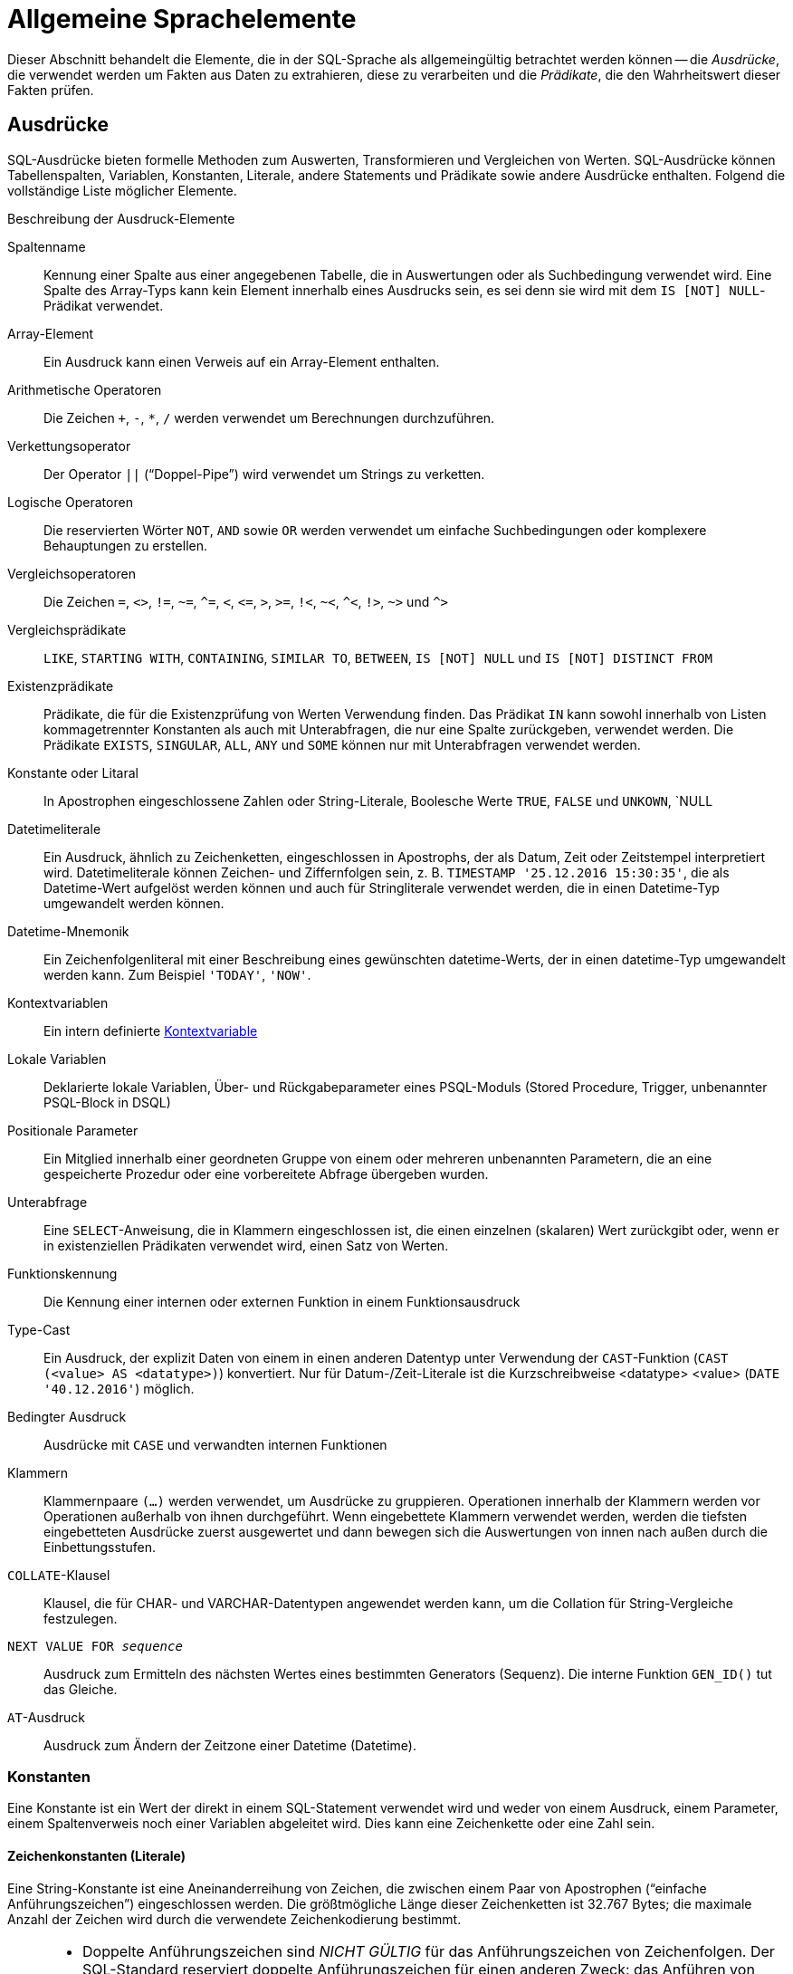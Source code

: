 [[fblangref40-commons-de]]
= Allgemeine Sprachelemente

Dieser Abschnitt behandelt die Elemente, die in der SQL-Sprache als allgemeingültig betrachtet werden können -- die _Ausdrücke_, die verwendet werden um Fakten aus Daten zu extrahieren, diese zu verarbeiten und die _Prädikate_, die den Wahrheitswert dieser Fakten prüfen.

[[fblangref40-commons-expressions-de]]
== Ausdrücke

SQL-Ausdrücke bieten formelle Methoden zum Auswerten, Transformieren und Vergleichen von Werten.
SQL-Ausdrücke können Tabellenspalten, Variablen, Konstanten, Literale, andere Statements und Prädikate sowie andere Ausdrücke enthalten.
Folgend die vollständige Liste möglicher Elemente.

[[fblangref40-dtyp-tbl-exprelements-de]]
.Beschreibung der Ausdruck-Elemente
Spaltenname::
Kennung einer Spalte aus einer angegebenen Tabelle, die in Auswertungen oder als Suchbedingung verwendet wird.
Eine Spalte des Array-Typs kann kein Element innerhalb eines Ausdrucks sein, es sei denn sie wird mit dem ``IS [NOT] NULL``-Prädikat verwendet.

Array-Element::
Ein Ausdruck kann einen Verweis auf ein Array-Element enthalten.

Arithmetische Operatoren::
Die Zeichen `+`, `-`, `*`, `/` werden verwendet um Berechnungen durchzuführen.

Verkettungsoperator::
Der Operator `||` ("`Doppel-Pipe`") wird verwendet um Strings zu verketten.

Logische Operatoren::
Die reservierten Wörter `NOT`, `AND` sowie `OR` werden verwendet um einfache Suchbedingungen oder komplexere Behauptungen zu erstellen.

Vergleichsoperatoren::
Die Zeichen `=`, `<>`, `!=`, `~=`, `^=`, `<`, `++<=++`, `>`, `>=`, `!<`, `~<`, `^<`, `!>`, `~>` und `^>`

Vergleichsprädikate::
`LIKE`, `STARTING WITH`, `CONTAINING`, `SIMILAR TO`, `BETWEEN`, `IS [NOT] NULL` und `IS [NOT] DISTINCT FROM`

Existenzprädikate::
Prädikate, die für die Existenzprüfung von Werten Verwendung finden.
Das Prädikat `IN` kann sowohl innerhalb von Listen kommagetrennter Konstanten als auch mit Unterabfragen, die nur eine Spalte zurückgeben, verwendet werden.
Die Prädikate `EXISTS`, `SINGULAR`, `ALL`, `ANY` und `SOME` können nur mit Unterabfragen verwendet werden.

Konstante oder Litaral::
In Apostrophen eingeschlossene Zahlen oder String-Literale, Boolesche Werte `TRUE`, `FALSE` und `UNKOWN`, `NULL

Datetimeliterale::
Ein Ausdruck, ähnlich zu Zeichenketten, eingeschlossen in Apostrophs, der als Datum, Zeit oder Zeitstempel interpretiert wird.
Datetimeliterale können Zeichen- und Ziffernfolgen sein, z. B. `TIMESTAMP '25.12.2016 15:30:35'`, die als Datetime-Wert aufgelöst werden können und auch für Stringliterale verwendet werden, die in einen Datetime-Typ umgewandelt werden können.

Datetime-Mnemonik::
Ein Zeichenfolgenliteral mit einer Beschreibung eines gewünschten datetime-Werts, der in einen datetime-Typ umgewandelt werden kann.
Zum Beispiel `'TODAY'`, `'NOW'`.

Kontextvariablen::
Ein intern definierte <<fblangref40-contextvars-de,Kontextvariable>>

Lokale Variablen::
Deklarierte lokale Variablen, Über- und Rückgabeparameter eines PSQL-Moduls (Stored Procedure, Trigger, unbenannter PSQL-Block in DSQL)

Positionale Parameter::
Ein Mitglied innerhalb einer geordneten Gruppe von einem oder mehreren unbenannten Parametern, die an eine gespeicherte Prozedur oder eine vorbereitete Abfrage übergeben wurden.

Unterabfrage::
Eine ``SELECT``-Anweisung, die in Klammern eingeschlossen ist, die einen einzelnen (skalaren) Wert zurückgibt oder, wenn er in existenziellen Prädikaten verwendet wird, einen Satz von Werten.

Funktionskennung::
Die Kennung einer internen oder externen Funktion in einem Funktionsausdruck

Type-Cast::
Ein Ausdruck, der explizit Daten von einem in einen anderen Datentyp unter Verwendung der ``CAST``-Funktion (`CAST (<value> AS <datatype>)`) konvertiert.
Nur für Datum-/Zeit-Literale ist die Kurzschreibweise <datatype> <value> (`DATE '40.12.2016'`) möglich.

Bedingter Ausdruck::
Ausdrücke mit `CASE` und verwandten internen Funktionen

Klammern::
Klammernpaare `(...)` werden verwendet, um Ausdrücke zu gruppieren.
Operationen innerhalb der Klammern werden vor Operationen außerhalb von ihnen durchgeführt.
Wenn eingebettete Klammern verwendet werden, werden die tiefsten eingebetteten Ausdrücke zuerst ausgewertet und dann bewegen sich die Auswertungen von innen nach außen durch die Einbettungsstufen.

`COLLATE`-Klausel::
Klausel, die für CHAR- und VARCHAR-Datentypen angewendet werden kann, um die Collation für String-Vergleiche festzulegen.

`NEXT VALUE FOR __sequence__`::
Ausdruck zum Ermitteln des nächsten Wertes eines bestimmten Generators (Sequenz).
Die interne Funktion `GEN_ID()` tut das Gleiche.

`AT`-Ausdruck::
Ausdruck zum Ändern der Zeitzone einer Datetime (Datetime).

[[fblangref40-commons-constants-de]]
=== Konstanten

Eine Konstante ist ein Wert der direkt in einem SQL-Statement verwendet wird und weder von einem Ausdruck, einem Parameter, einem Spaltenverweis noch einer Variablen abgeleitet wird.
Dies kann eine Zeichenkette oder eine Zahl sein.

[[fblangref40-commons-string-constant-de]]
==== Zeichenkonstanten (Literale)

Eine String-Konstante ist eine Aneinanderreihung von Zeichen, die zwischen einem Paar von Apostrophen ("`einfache Anführungszeichen`") eingeschlossen werden.
Die größtmögliche Länge dieser Zeichenketten ist 32.767 Bytes;
die maximale Anzahl der Zeichen wird durch die verwendete Zeichenkodierung bestimmt.

[NOTE]
====
* Doppelte Anführungszeichen sind _NICHT GÜLTIG_ für das Anführungszeichen von Zeichenfolgen.
Der SQL-Standard reserviert doppelte Anführungszeichen für einen anderen Zweck: das Anführen von Bezeichnern.
* Wenn ein literaler Apostroph innerhalb einer String-Konstante erforderlich ist, wird er "`escaped`", indem ihm ein anderer Apostroph vorangestellt wird.
Zum Beispiel `++'Mother O''Reilly's hausgemachter Hooch'++'.
Oder verwenden Sie das alternative Anführungszeichen: `++q'{Mother O'Reilly's home-made hooch}'++`
* Bei der Stringlänge ist Vorsicht geboten, wenn der Wert in eine `CHAR`- oder `VARCHAR`-Spalte geschrieben werden soll.
Die maximale Länge für ein `CHAR`- oder VARCHAR`-Literal beträgt 32.765 Byte.
====

Es wird angenommen, dass der Zeichensatz einer Zeichenkonstanten der gleiche ist wie der Zeichensatz seines Bestimmungsspeichers.

[[fblangref40-commons-hexstrings-de]]
===== Stringkonstanten in Hexadezimalnotation

Ab Firebird 2.5 können String-Literale in hexadezimaler Notation eingegeben werden, sogenannte "`binary strings`".
Jedes Paar von Hex-Ziffern definiert ein Byte in der Zeichenfolge.
Auf diese Weise eingegebene Zeichenfolgen haben standardmäßig den Typ `BINARY` (oder den Zeichensatz `OCTETS`), es sei denn, die <<fblangref40-commons-introducer-syntax-de,[term]_Introducer-Syntax_>> wird verwendet, um eine Zeichenkette als anderen Zeichensatz zu interpretieren.

.Syntax
[listing,subs=+quotes]
----
{x|X}'<hexstring>'

<hexstring> ::= _eine gerade Anzahl von <hexdigit>_
<hexdigit>  ::= _eines aus 0..9, A..F, a..f_
----

.Beispiele
[source]
----
select x'4E657276656E' from rdb$database
-- liefert 4E657276656E, ein 6-Byte 'Binärstring'

select _ascii x'4E657276656E' from rdb$database
-- liefert 'Nerven' (gleiche Zeichenfolge, jetzt als ASCII-Text interpretiert)

select _iso8859_1 x'53E46765' from rdb$database
-- liefert 'Säge' (4 Zeichen, 4 Bytes)

select _utf8 x'53C3A46765' from rdb$database
-- liefert 'Säge' (4 Zeichen, 5 Bytes)
----

.Hinweise
[NOTE]
====
Die Client-Schnittstelle legt fest, wie Binärzeichenfolgen dem Benutzer angezeigt werden.
Das __isql__-Werkzeug beispielsweise, nutzt großgeschriebene Buchstaben A-F, während FlameRobin Kleinschreibung verwendet.
Andere Client-Applikationen könnten andere Konventionen bevorzugen, zum Beispiel Leerzeichen zwischen den Bytepaaren: '4E 65 72 76 65 6E'.

Mit der hexadezimalen Notation kann jeder Bytewert (einschließlich 00) an beliebiger Stelle im String eingefügt werden.
Allerdings, wenn Sie diesen auf etwas anderes als OCTETS erzwingen wollen, liegt es in Ihrer Verantwortung, die Bytes in einer Sequenz  zu liefern, die für den Zielzeichensatz gültig ist.
====

[[fblangref40-commons-qstrings-de]]
===== Alternative String-Literale

Seit Firebird 3.0 ist es möglich, ein anderes Zeichen oder Zeichenpaar als das doppelte (escaped) Apostroph zu verwenden, um einen String in Anführungszeichen in einen anderen String einzubetten, ohne dass das Anführungszeichen maskiert werden muss.
Das Schlüsselwort `q` oder `Q` vor einem String in Anführungszeichen informiert den Parser darüber, dass bestimmte Links-Rechts-Paare oder Paare identischer Zeichen innerhalb des Strings die Begrenzer des eingebetteten String-Literals sind.

.Syntax
[listing]
----
<alternative string literal> ::=
    { q | Q } <quote> <start char> [<char> ...] <end char> <quote>
----

.Regeln
[NOTE]
====
Wenn `<start char>` ````(```', '```{```', '```[```' oder '```<```' ist, `< end char>` wird mit seinem jeweiligen "`partner`" gepaart, nämlich '```)```', '```}```', '```]```' und '` ``>```'.
In anderen Fällen ist `<end char>` dasselbe wie `<start char>`.

Innerhalb des Strings, d. h. `<char>`-Elemente, können einfache (nicht maskierte) Anführungszeichen verwendet werden.
Jedes Anführungszeichen ist Teil der Ergebniszeichenfolge.
====

.Beispiel
[source]
----
select q'{abc{def}ghi}' from rdb$database;        -- Ergebnis: abc{def}ghi
select q'!That's a string!' from rdb$database;    -- Ergebnis: That's a string
----

[[fblangref40-commons-introducer-syntax-de]]
===== Introducer-Syntax für String-Literale

Gegebenenfalls kann einem Zeichenfolgenliteral ein Zeichensatzname vorangestellt werden, dem ein Unterstrich "`++_++`" vorangestellt ist.
Dies ist als [term]_Introducer-Syntax_ bekannt.
Sein Zweck besteht darin, die Engine darüber zu informieren, wie die eingehende Zeichenfolge zu interpretieren und zu speichern ist.

Beispiel
[source]
----
INSERT INTO People
VALUES (_ISO8859_1 'Hans-Jörg Schäfer')
----

[[fblangref40-commons-number-constant-de]]
==== Zahlenkonstanten

Eine Zahlkonstante ist eine gültige Zahl in einer unterstützten Notation: 

* In SQL wird der Dezimalpunkt, für Zahlen in der Standard-Dezimal-Notation, immer durch das Punkt-Zeichen dargestellt.
Tausender werden nicht getrennt.
Einbeziehung von Komma, Leerzeichen usw. führt zu Fehlern.
* Exponentielle Notation wird unterstützt.
Zum Beispiel kann 0.0000234 auch als `2.34e-5` geschrieben werden.
* Hexadezimal-Notation wird von Firebird 2.5 und höheren Versionen unterstützt -- siehe unten.

Das Format des Literals bestimmt den Typ (`<d>` für eine Dezimalziffer, `<h>` für eine Hexadezimalziffer):

[cols="m,", frame="all", options="header", stripes="none"]
|===
| Format
| Typ

| <d>[<d> ...]
| `INTEGER`, `BIGINT`, `INT128` or `DECFLOAT(34)` (depends on if value fits in the type).
`DECFLOAT(34)` is used for values that do not fit in `INT128`.

| 0{x{vbar}X} <h><h>[<h><h> ...]
| `INTEGER` für 1-4 <h><h> Paare oder `BIGINT` für 5-8 Paare

| <d>[<d> ...] "." [<d> ...]
| `NUMERIC(18, __n__)`, `NUMERIC(38, __n__)` oder `DECFLOAT(34)` wobei _n_ von der Anzahl der Nachkommastellen und die Genauigkeit von der Gesamtanzahl der Stellen abhängt.

Aus Gründen der Abwärtskompatibilität werden einige Werte von 19 Stellen auf `NUMERIC(18,2)` abgebildet.
`DECFLOAT(34)` wird verwendet, wenn der unskalierte Wert nicht in `INT128` passt.

| <d>[<d> ...]["." [<d> ...]] E <d>[<d> ...]
| `DOUBLE PRECISION` oder `DECFLOAT(34)`, wobei `DECFLOAT` nur verwendet wird, wenn die Anzahl der Stellen 20 oder höher ist oder der absolute Exponent 309 oder höher ist.
|===

[[fblangref40-commons-hexnumbers-de]]
===== Hexadezimale Notation für Ziffern

Von Firebird 2.5 aufwärts können ganzzahlige Werte in hexadezimaler Notation eingegeben werden.
Zahlen mit 1-8 Hex-Ziffern werden als Typ `INTEGER` interpretiert;
Zahlen mit 9-16 Hex-Ziffern als Typ `BIGINT`.

.Syntax
[listing,subs=+quotes]
----
0{x|X}<hexdigits>

<hexdigits>  ::=  _1-16 of <hexdigit>_
<hexdigit>   ::=  _one of 0..9, A..F, a..f_
----

.Beispiele
[source]
----
select 0x6FAA0D3 from rdb$database          -- liefert 117088467
select 0x4F9 from rdb$database              -- liefert 1273
select 0x6E44F9A8 from rdb$database         -- liefert 1850014120
select 0x9E44F9A8 from rdb$database         -- liefert -1639646808 (an INTEGER)
select 0x09E44F9A8 from rdb$database        -- liefert 2655320488 (a BIGINT)
select 0x28ED678A4C987 from rdb$database    -- liefert 720001751632263
select 0xFFFFFFFFFFFFFFFF from rdb$database -- liefert -1
----

[[fblangref40-commons-hexranges-de]]
====== Hexadezimale Wertebereiche

* Hex-Nummern im Bereich 0 .. 7FFF FFFF sind positive `INTEGER` mit Dezimalwerten zwischen 0 .. 2147483647.
Um eine Zahl als `BIGINT` zu erzwingen, müssen Sie genügend Nullen voranstellen, um die Gesamtzahl der Hex-Ziffern auf neun oder mehr zu bringen.
Das ändert den Typ, aber nicht den Wert.
* Hex-Nummern zwischen 8000 0000 .. FFFF FFFF erfordern etwas Aufmerksamkeit: 
+
--
** Bei der Eingabe mit acht Hex-Ziffern, wie in 0x9E44F9A8, wird ein Wert als 32-Bit-``INTEGER`` interpretiert.
Da das erste Bit (Vorzeichenbit) gesetzt ist, wird es dem negativen Dezimalbereich -2147483648 .. -1 zugeordnet.
** Bei einer oder mehreren Nullen, die wie in 0x09E44F9A8 vorangestellt werden, wird ein Wert als 64-Bit-``BIGINT`` im Bereich  0000 0000 8000 0000 .. 0000 0000 FFFF FFFF interpretiert.
Das Zeichen-Bit ist jetzt nicht gesetzt, also wird der Dezimalwert dem positiven Bereich 2147483648 .. 4294967295 zugewiesen.
--
+
So ergibt sich in diesem Bereich -- und nur in diesem Bereich -- anhand einer mathematisch  unbedeutenden 0 ein gänzlich anderer Wert.
Dies ist zu beachten. 
* Hex-Zahlen zwischen 1 0000 0000 .. 7FFF FFFF FFFF FFFF sind alle positiv `BIGINT`.
* Hex-Zahlen zwischen 8000 0000 0000 0000 .. FFFF FFFF FFFF FFFF sind alle negativ `BIGINT`.
* Ein `SMALLINT` kann nicht in Hex geschrieben werden, streng genommen zumindest, da sogar 0x1 als `INTEGER` ausgewertet wird.
Wenn Sie jedoch eine positive Ganzzahl innerhalb des 16-Bit-Bereichs 0x0000 (Dezimal-Null) bis 0x7FFF (Dezimalzahl 32767) schreiben, wird sie transparent in `SMALLINT` umgewandelt.
+ 
Es ist möglich einen negativen `SMALLINT` in Hex zu schreiben, wobei eine 4-Byte-Hexadezimalzahl im Bereich 0xFFFF8000 (Dezimal -32768) bis 0xFFFFFFFF (Dezimal -1) verwendet wird.

[[fblangref40-commons-boolean-literal-de]]
==== Boolesche Literale

Ein boolesches Literal ist eines von `TRUE`, `FALSE` oder `UNKNOWN`.

[[fblangref40-commons-datetime-literal-de]]
==== Datetime-Literale

Formal definiert der SQL-Standard Datetime-Literale als Präfix `DATE`, `TIME` und `TIMESTAMP` gefolgt von einem String-Literal mit einem Datetime-Format.
Historisch gesehen hat die Firebird-Dokumentation diese Datetime-Literale als "Shorthand Casts" bezeichnet.

In Firebird 4.0 ist die Verwendung von <<fblangref40-dtyp-tbl-datetimemnemonics-de,Datum/Uhrzeit-Mnemonik>> in Datetime-Literalen (z.B. `DATE 'TODAY'`) nicht mehr erlaubt.

[CAUTION]
====
Das Format von Datetime-Literalen und -Strings in Firebird 4.0 ist im Vergleich zu früheren Firebird-Versionen strenger.
====


[[fblangref40-commons-datetime-literal-syntax-de]]
.Datetime-Literal-Syntax
[listing,subs="+quotes,attributes"]
----
<datetime_literal> ::=
    DATE '<date_format>'
  | TIME { '<time_format>' | '<time_tz_format>' }
  | TIMESTAMP { '<timestamp_format>' | '<timestamp_tz_format>' }
----

[[fblangref40-commons-datetime-format-syntax-de]]
.Datetime-Format-Syntax
[listing,subs="+quotes,attributes"]
----
<date_format> ::=
      [__YYYY__<p>{endsb}__MM__<p>__DD__
    | __MM__<p>__DD__[<p>{ __YYYY__ | __YY__ }]
    | __DD__<p>__MM__[<p>{ __YYYY__ | __YY__ }]

<time_format> ::= __HH__[:__mm__[:__SS__[<f>__NNNN__]]]

<timestamp_format> ::= <date_format> [<space> <time_format>]

<time_zone> ::=
    { + | - }__HH__:__MM__
  | __time zone name (e.g. Europe/Berlin)__

<time_tz_format> ::= <time_format> [<space>] <time_zone>

<timestamp_tz_format> ::= <timestamp_format> [<space>] <time_zone>

<p> ::= whitespace | . | - | /
<f> ::= : | .
----

[[fblangref40-commons-tbl-datetime-literal-de]]
.Datum- und Zeit-Literal-Formatargumente
[cols="<2,<3", options="header",stripes="none"]
|===
^| Argument
^| Beschreibung

|datetime_literal
|Datetime-Literal

|date_format
|Format des Datums

|time_format
|Format der Zeit

|timestamp_format
|Format des Zeitstempels

|time_zone
|Format der Zeitzone

|time_tz_format
|Format der Zeit mit Zeitzone

|timestamp_tz_format
|Format des Zeitstempels mit Zeitzone

|YYYY
|Vierstelliges Jahr

|YY
|Zweistelliges Jahr

|MM
|Monat
Es kann 1 oder 2 Ziffern enthalten (1-12 oder 01-12).
Sie können auch den aus drei Buchstaben bestehenden Kurznamen oder den vollständigen Namen eines Monats in Englisch angeben.
Groß-/Kleinschreibung nicht beachten

|DD
|Tag.
Dieser kann 1 oder 2 Ziffern enthalten (1-31 oder 01-31)

|HH
|Stunde.
Diese kann 1 oder 2 Ziffern enthalten (0-23 oder 00-23)

|mm
|Minuten.
Diese können 1 oder 2 Ziffern enthalten (0-59 oder 00-59)

|SS
|Sekunden.
Diese können 1 oder 2 Ziffern enthalten (0-59 oder 00-59)

|NNNN
|Zehntausendstelsekunden.
Diese können 1 bis 4 Ziffern (0-9999) enthalten.

|p
|Ein Datumstrennzeichen, eines der zulässigen Zeichen.
Führende und nachgestellte Leerzeichen werden ignoriert.
Die Wahl des Trennzeichens in einem Datum entscheidet, ob der Parser `__MM__<p>__DD__` oder `__DD__<p>__MM__` liest.

|f
|Sekundenbruchteil-Trennzeichen
|===

[IMPORTANT]
====
Die Verwendung der vollständigen Jahresangabe in vierstelliger Form -- `YYYY` -- wird dringend empfohlen, um Verwechslungen bei Datumsberechnungen und Aggregationen zu vermeiden.
====

.Beispiel
[source]
----
-- 1
  UPDATE PEOPLE
  SET AGECAT = 'SENIOR'
  WHERE BIRTHDATE < DATE '1-Jan-1943';
-- 2
  INSERT INTO APPOINTMENTS
  (EMPLOYEE_ID, CLIENT_ID, APP_DATE, APP_TIME)
  VALUES (973, 8804, DATE '1-Jan-2021' + 2, TIME '16:00');
-- 3
  NEW.LASTMOD = TIMESTAMP '1-Jan-2021 16:00';
----

[TIP]
====
Obwohl die Firebird-Datetime-Syntax sehr flexibel ist, empfehlen wir zur Vermeidung von Mehrdeutigkeiten die ISO-8601-Reihenfolge (Jahr-Monat-Tag), '```-```' als Datumstrennzeichen, 4 Stellen für Jahr, 2 Stellen für Monat, Tag, Minute und Sekunde und '```.```' als Trennzeichen für Sekundenbruchteile.
Dieses Format ist auch das einzige, das im SQL-Standard definiert ist.

Kurz gesagt, verwenden Sie `TIMESTAMP '2021-05-03 04:05:00.1 +02:00'`, nicht `TIMESTAMP '3.5.21 4:5:0:1 +2:0'`.
====

[[fblangref40-commons-sqloperators-de]]
=== SQL-Operatoren

SQL-Operatoren umfassen Operatoren zum Vergleichen, Berechnen, Auswerten und Verketten von Werten.

[[fblangref40-commons-operpreced-de]]
==== Vorrang der Operatoren

SQL Operatoren sind in vier Typen unterteilt.
Jeder Operator-Typ hat eine _Priorität_, eine Rangfolge, die die Reihenfolge bestimmt, in der die Operatoren und die mit ihrer Hilfe erhaltenen Werte in einem Ausdruck ausgewertet werden.
Je höher der Vorrang des Operator-Typs ist, desto früher wird er ausgewertet.
Jeder Operator hat seine eigene Priorität innerhalb seines Typs, der die Reihenfolge bestimmt, in der sie in einem Ausdruck ausgewertet werden.

Operatoren der gleichen Rangfolge werden von links nach rechts ausgewertet.
Um dieses Verhalten zu beeinflussen, können Gruppen mittels Klammern erstellt werden.

[[fblangref40-dtyp-tbl-operpreced-de]]
.Vorrang der Operatortypen
[cols="<1,<1,<3", options="header",stripes="none"]
|===
^| Operatortyp
^| Vorrang
^| Erläuterung

|Verkettung
|1
|Strings werden verkettet, bevor andere Operationen stattfinden

|Arithmetik
|2
|Arithmetische Operationen werden durchgeführt, nachdem Strings verkettet sind, aber vor Vergleichs- und logischen Operationen

|Vergleiche
|3
|Vergleichsoperationen erfolgen nach String-Verkettung und arithmetischen Operationen, aber vor logischen Operationen

|Logical
|4
|Logische Operatoren werden nach allen anderen Operatortypen ausgeführt
|===

[[fblangref40-commons-concat-de]]
===== Verkettungsoperator

Der Verkettungsoperator, zwei Pipe-Zeichen, auch "`Doppel-Pipe`" -- '```||```' -- verkettet (verbindet) zwei Zeichenketten zu einer einzigen Zeichenkette.
Zeichenketten können dabei Konstante Werte oder abgeleitet von einer Spalte oder einem Ausdruck sein.

.Beispiel
[source]
----
SELECT LAST_NAME || ', ' || FIRST_NAME AS FULL_NAME
FROM EMPLOYEE
----

[[fblangref40-commons-arith-de]]
===== Arithmetische Operatoren

[[fblangref40-dtyp-tbl-arithpreced-de]]
.Vorrang arithmetischer Operatoren
[cols="<1,<2,<1", options="header",stripes="none"]
|===
^| Operator
^| Zweck
^| Vorrang

|`{plus}Zahl mit Vorzeichen`
|unäres Plus
|1

|`-Zahl mit Vorzeichen`
|unäres Minus
|1

|`{asterisk}`
|Multiplikation
|2

|`/`
|Division
|2

|`{plus}`
|Addition
|3

|`-`
|Subtraktion
|3
|===

.Beispiel
[source]
----
UPDATE T
    SET A = 4 + 1/(B-C)*D
----

[NOTE]
====
Wenn Operatoren den gleichen Vorrang besitzen, werden diese von links nach rechts ausgewertet.
====

[[fblangref40-commons-compar-de]]
===== Vergleichsoperatoren

[[fblangref40-dtyp-tbl-comparpreced-de]]
.Prioritäten der Vergleichsoperatoren
[cols="<1,<2,<1", options="header",stripes="none"]
|===
^| Operator
^| Zweck
^| Priorität

|`IS`
|Überprüft, ob der Ausdruck auf der linken Seite (nicht) `NULL` oder der boolesche Wert auf der rechten Seite ist
|1

|`=`
|Ist gleich, ist identisch mit
|2

|`<>`, `!=`, `~=`, `^=`
|Ist ungleich zu
|2

|`>`
|Ist größer als
|2

|`<`
|Ist kleiner als
|2

|`>=`
|Ist größer gleich als
|2

|`++<=++`
|Ist kleiner gleich als
|2

|`!>`, `~>`, `^>`
|Ist nicht größer als
|2

|`!<`, `~<`, `^<`
|Ist nicht kleiner als
|2
|===

Diese Gruppe umfasst auch Vergleichsprädikate `BETWEEN`, `LIKE`, `CONTAINING`, `SIMILAR TO` und andere.

.Beispiel
[source]
----
IF (SALARY > 1400) THEN
…
----

.Siehe auch
<<fblangref40-commons-othercomppreds-de,Andere Vergleichsprädikate>>.

[[fblangref40-commons-logical-de]]
===== Logische Operatoren

[[fblangref40-dtyp-tbl-logical-de]]
.Prioritäten logischer Operatoren
[cols="<1,<2,<1", options="header",stripes="none"]
|===
^| Operator
^| Zweck
^| Priorität

|`NOT`
|Negierung eines Suchkriteriums
|1

|`AND`
|Kombiniert zwei oder mehr Prädikate, wobei jedes als wahr angesehen werden muss, damit der Gesamtausdruck ebenfalls als wahr aufgelöst wird
|2

|`OR`
|Kombiniert zwei oder mehr Prädikate, wobei mindestens eines als wahr angesehen werden muss, damit der Gesamtausdruck ebenfalls als wahr aufgelöst wird
|3
|===

.Beispiel
[source]
----
IF (A < B OR (A > C AND A > D) AND NOT (C = D)) THEN …
----

[[fblangref40-commons-nxtvlufor-de]]
==== `NEXT VALUE FOR`

.Verfügbar in
DSQL, PSQL

.Syntax
[listing,subs=+quotes]
----
NEXT VALUE FOR _Sequenzname_
----

`NEXT VALUE FOR` gibt den nächsten Wert einer Sequenz zurück.
`SEQUENCE` ist ein SQL-konformer Begriff für Generatoren in Firebird und dessen Vorgänger, InterBase.
Der Operator `NEXT VALUE FOR` entspricht der Legacy-Funktion `GEN_ID (..., _increment_)` mit _increment_ dem in den Metadaten der Sequenz gespeicherten Inkrement.
Dies ist die empfohlene Syntax zum Abrufen des nächsten Sequenzwerts.

[NOTE]
====
Im Gegensatz zur `GEN_ID`-Funktion nimmt der `NEXT VALUE FOR`-Ausdruck keine Parameter an und bietet daher keine Möglichkeit, den _aktuellen Wert_ einer Sequenz abzurufen oder den nächsten Wert um einen anderen Wert als den für das konfigurierte _Inkrement_ zu setzen.
Für diese Aufgaben wird weiterhin `GEN_ID (..., <Schrittwert>)` benötigt.
Ein _Schrittwert_ von 0 gibt den aktuellen Sequenzwert zurück.

Das _Inkrement_ einer Sequenz kann mit der `INCREMENT`-Klausel von <<fblangref40-ddl-sequence-create-de,`CREATE SEQUENCE`>> oder <<fblangref40-ddl-sequence-alter-de,`ALTER SEQUENCE`>> konfiguriert werden.
====

.Beispiel
[source]
----
NEW.CUST_ID = NEXT VALUE FOR CUSTSEQ;
----

.Siehe auch
<<fblangref40-ddl-sequence-de,SEQUENCE (GENERATOR)>>, <<fblangref40-scalarfuncs-gen-id-de,`GEN_ID()`>>

[[fblangref40-commons-at]]
==== `AT`-Zeitzonenausdruck

.Verfügbar in
DSQL, PSQL

.Syntax
[listing]
----
<at expr> ::= <expr> AT { TIME ZONE <Zeitzonen-String> | LOCAL }
----

Der `AT`-Ausdruck drückt einen Datum/Uhrzeit-Wert in einer anderen Zeitzone aus, während der gleiche UTC-Zeitpunkt beibehalten wird.

"AT" übersetzt einen Zeit-/Zeitstempelwert in seinen entsprechenden Wert in einer anderen Zeitzone.
Wenn `LOCAL` verwendet wird, wird der Wert in die Sitzungszeitzone konvertiert.

Wenn _expr_ vom Typ `WITHOUT TIME ZONE` ist, wird _expr_ zuerst in `WITH TIME ZONE` in der Sitzungszeitzone konvertiert und dann in die angegebene Zeitzone umgewandelt.

.Beispiele
[source]
----
select time '12:00 GMT' at time zone '-03:00' from rdb$database;
select current_timestamp at time zone 'America/Sao_Paulo' from rdb$database;
select timestamp '2018-01-01 12:00 GMT' at local from rdb$database;
----

[[fblangref40-commons-conditional-de]]
=== Bedingte Ausdrücke

Ein bedingter Ausdruck ist einer der verschiedene Werte zurückgibt, je nach verwendeter Bedingung.
Es besteht aus einem bedingten Funktionskonstrukt, wovon Firebird mehrere unterstützt.
Dieser Abschnitt beschreibt nur ein bedingtes Ausdruckskonstrukt: `CASE`.
Alle anderen bedingten Ausdrücke sind interne Funktionen und leiten sich von `CASE` ab und werden in  <<fblangref40-functions-conditional-de,Bedingte Funktionen>> beschrieben.

[[fblangref40-commons-conditional-case-de]]
==== `CASE`

.Verfügbar in
DSQL, PSQL

Das ``CASE``-Konstrukt gibt einen einzigen Wert aus einer Reihe von Werten zurück.
Zwei syntaktische Varianten werden unterstützt: 

* Das _einfache_{nbsp}``CASE``, vergleichbar zu einem [term]_CASE-Konstrukt_ in Pascal oder einem [term]_Switch_ in C
* Das _gesuchte_{nbsp}``CASE``, welches wie eine Reihe aus "```if ... else if ... else if```"-Klauseln funktioniert.

[[fblangref40-commons-conditional-case-simple-de]]
===== Einfaches `CASE`

.Syntax
[listing]
----
…
CASE <test-expr>
  WHEN <expr> THEN <result>
  [WHEN <expr> THEN <result> ...]
  [ELSE <defaultresult>]
END
…
----

Bei dieser Variante wird _test-expr_ mit dem ersten _expr_, dem zweiten _expr_ usw. verglichen, bis eine Übereinstimmung gefunden wird und das entsprechende Ergebnis zurückgegeben wird.
Wenn keine Übereinstimmung gefunden wird, wird _defaultresult_ aus der optionalen `ELSE`-Klausel zurückgegeben.
Wenn es keine Übereinstimmungen und keine `ELSE`-Klausel gibt, wird `NULL` zurückgegeben.

Das Matching funktioniert genauso wie der Operator "```=```".
Das heißt, wenn _test-expr_ `NULL` ist, stimmt es mit keinem _expr_ überein, nicht einmal mit einem Ausdruck, der in `NULL` aufgelöst wird.

Das zurückgegebene Ergebnis muss kein Literalwert sein: Es kann ein Feld- oder Variablenname, ein zusammengesetzter Ausdruck oder ein `NULL`-Literal sein.

.Beispiel
[source]
----
SELECT
  NAME,
  AGE,
  CASE UPPER(SEX)
    WHEN 'M' THEN 'Male'
    WHEN 'F' THEN 'Female'
    ELSE 'Unknown'
  END GENDER,
RELIGION
    FROM PEOPLE
----

Eine Kurzform des einfachen ``CASE``-Konstrukts wird auch in der <<fblangref40-scalarfuncs-decode-de,`DECODE`>>  -Funktion verwendet.

[[fblangref40-commons-conditional-case-srched-de]]
===== Gesuchtes `CASE`

.Syntax
[listing]
----
CASE
  WHEN <bool_expr> THEN <result>
  [WHEN <bool_expr> THEN <result> …]
  [ELSE <defaultresult>]
END
----

Der __bool_expr__-Ausdruck gibt ein ternäres logisches Ergebnis zurück: `TRUE`, `FALSE` oder `NULL`.
Der erste Ausdruck, der `TRUE` ermittelt, wird als Ergebnis verwendet.
Gibt kein Ausdruck `TRUE` zurück, kommt _defaultresult_ aus der optionalen `ELSE`-Klausel zum Einsatz.
Gibt kein Ausdruck `TRUE` zurück und gibt es keine `ELSE`-Klausel, ist der Rückgabewert `NULL`.

So wie im einfachen `CASE`-Konstrukt, muss das Ergebnis nicht zwangsläufig ein Literal sein: es kann ein Feld- oder Variablenname, ein zusammengesetzter Ausdruck oder `NULL` sein.

.Beispiel
[source]
----
CANVOTE = CASE
  WHEN AGE >= 18 THEN 'Yes'
  WHEN AGE < 18 THEN 'No'
  ELSE 'Unsure'
END
----

[[fblangref40-commons-null-in-expr-de]]
=== `NULL` in Ausdrücken

`NULL` ist in SQL kein Wert, sondern ein _state_, der anzeigt, dass der Wert des Elements entweder _unbekannt_ ist oder nicht existiert.
Es ist weder eine Null, noch ein Leerzeichen, noch ein "`leerer String`", und es verhält sich nicht wie ein Wert.

Wenn Sie `NULL` in numerischen, String- oder Datums-/Uhrzeit-Ausdrücken verwenden, ist das Ergebnis immer `NULL`.
Wenn Sie `NULL` in logischen (booleschen) Ausdrücken verwenden, hängt das Ergebnis vom Typ der Operation und von anderen beteiligten Werten ab.
Wenn Sie einen Wert mit `NULL` vergleichen, ist das Ergebnis _unbekannt_.

[IMPORTANT]
====
`NULL` heißt `NULL`, jedoch gilt in Firebird, dass das logische Ergebnis _unknown_ ebenfalls durch `NULL` __repräsentiert__ wird.
====

[[fblangref40-commons-returningnull-de]]
==== Ausdrücke die `NULL` zurückgeben

Ausdrücke in dieser Liste werden immer `NULL` zurückgeben:

[source]
----
1 + 2 + 3 + NULL
'Home ' || 'sweet ' || NULL
MyField = NULL
MyField <> NULL
NULL = NULL
not (NULL)
----

Wenn es Ihnen schwerfällt dies zu verstehen, beachten Sie, dass `NULL` ein Status ist, der für "`unknown`" (unbekannt) steht.

[[fblangref40-commons-nullinlogical-de]]
==== `NULL` in logischen Ausdrücken

Es wurde bereits gezeigt, dass `not (NULL)` in `NULL` aufgeht.
Dieser Effekt ist etwas komplizierter für logische ``AND``- sowie logische ``OR``-Operatoren:

[listing,subs=+replacements]
----
NULL or false  -> NULL
NULL or true   -> true
NULL or NULL   -> NULL
NULL and false -> false
NULL and true  -> NULL
NULL and NULL  -> NULL
----

[TIP]
====
Als grundlegende Faustregel gilt: Wenn die Anwendung von `TRUE` anstelle von `NULL` zu einem anderen Ergebnis führt als die Anwendung von `FALSE`, dann ist das Ergebnis des ursprünglichen Ausdrucks _unknown_ oder `NULL`.
====

.Beispiele
[source]
----
(1 = NULL) or (1 <> 1)    -- Ergebnis NULL
(1 = NULL) or FALSE       -- Ergebnis NULL
(1 = NULL) or (1 = 1)     -- Ergebnis TRUE
(1 = NULL) or TRUE        -- Ergebnis TRUE
(1 = NULL) or (1 = NULL)  -- Ergebnis NULL
(1 = NULL) or UNKNOWN     -- Ergebnis NULL
(1 = NULL) and (1 <> 1)   -- Ergebnis FALSE
(1 = NULL) and FALSE      -- Ergebnis FALSE
(1 = NULL) and (1 = 1)    -- Ergebnis NULL
(1 = NULL) and TRUE       -- Ergebnis NULL
(1 = NULL) and (1 = NULL) -- Ergebnis NULL
(1 = NULL) and UNKNOWN    -- Ergebnis NULL
----

[[fblangref40-commons-subqueries-de]]
=== Unterabfragen

Eine Unterabfrage ist eine spezielle Form eines Ausdrucks, die innerhalb einer anderen Abfrage eingebettet wird.
Unterabfragen werden in der gleichen Weise geschrieben wie reguläre `SELECT`-Abfragen, werden jedoch von Klammern umschlossen.
Unterabfrage-Ausdrücke können in folgender Art und Weise verwendet werden: 

* Um eine Ausgabespalte in der SELECT-Liste anzugeben
* Um Werte zu holen oder als Kriterium für Suchprädikate (die `WHERE`- und `HAVING`-Klauseln)
* Um ein Set zu erstellen, das die Eltern-Abfrage verwenden kann, so als wäre dies eine reguläre Tabelle oder View.
Unterabfragen wie diese erscheinen in der FROM-Klausel (Derived Tables) oder in einer  Common Table Expression (CTE)

[[fblangref40-commons-correlatedsq-de]]
==== Korrelierte Unterabfragen

Eine Unterabfrage kann _korreliert_ sein.
Eine Abfrage ist korreliert, wenn die Unterabfrage und die Hauptabfrage voneinander abhängig sind.
Um jeden Datensatz in der Unterabfrage zu verarbeiten, muss ein Datensatz in der Hauptabfrage abgerufen werden;
d.h. die Unterabfrage hängt vollständig von der Hauptabfrage ab.

.Beispiel einer korrelierten Unterabfrage
[source]
----
SELECT *
FROM Customers C
WHERE EXISTS
  (SELECT *
   FROM Orders O
   WHERE C.cnum = O.cnum
     AND O.adate = DATE '10.03.1990');
----

Werden Unterabfragen verwendet um Werte einer Ausgabespalte aus einer SELECT-Liste zu holen, muss die Unterabfrage ein _skalares_ Ergebnis zurückliefern.

[[fblangref40-commons-scalarsq-de]]
==== Skalare Ergebnisse

Unterabfragen, die in Suchprädikaten verwendet werden, mit Ausnahme von existenziellen und quantifizierten Prädikaten,  müssen ein _skalares_ Ergebnis zurückgeben;
Das heißt, nicht mehr als eine Spalte von nicht mehr als einer passenden Zeile oder Aggregation.
Sollte mehr zurückgegeben werden, wird es zu einem Laufzeitfehler kommen ("`Multiple rows in a singleton select...`").

[NOTE]
====
Obwohl es einen echten Fehler berichtet, kann die Nachricht etwas irreführend sein.
Ein "`singleton SELECT`" ist eine Abfrage, die nicht mehr als eine Zeile zurückgeben kann.
Jedoch sind "`singleton`" und "`skalar`" nicht gleichzusetzen: nicht alle singleton SELECTs müssen zwangsläufig skalar sein;
und Einspalten-SELECTs können mehrere Zeilen für existenzielle und quantifizierte Prädikate zurückgeben.
====

.Unterabfrage-Beispiele
. Eine Unterabfrage als Ausgabespalte in einer ``SELECT``-Liste:
+
[source]
----
SELECT
  e.first_name,
  e.last_name,
  (SELECT
       sh.new_salary
   FROM
       salary_history sh
   WHERE
       sh.emp_no = e.emp_no
   ORDER BY sh.change_date DESC ROWS 1) AS last_salary
FROM
  employee e
----
. Eine Unterabfrage in der ``WHERE``-Klausel, um das höchste Gehalt eines Mitarbeiters zu ermitteln und hierauf zu filtern:
+
[source]
----
SELECT
  e.first_name,
  e.last_name,
  e.salary
FROM employee e
WHERE
  e.salary = (
    SELECT MAX(ie.salary)
    FROM employee ie
  )
----

[[fblangref40-commons-predicates-de]]
== Prädikate

Ein Prädikat ist ein einfacher Ausdruck, der eine Behauptung aufstellt, wir nennen sie `P`.
Wenn `P` zu TRUE (wahr) aufgelöst wird, ist die Behauptung erfolgreich.
Wird sie zu FALSE (unwahr, falsch) oder NULL (UNKNOWN) aufgelöst, ist die Behauptung falsch.
Hier gibt es einen Fallstrick: Nehmen wir an, das Prädikat `P` gibt FALSE zurück.
In diesem Falle gilt, dass `NOT(P)` TRUE zurückgeben wird.
Andererseits gilt, falls `P` NULL (unknown) zurückgibt, dann gibt `NOT(P)` ebenfalls NULL zurück.

In SQL können Prädikate in `CHECK`-Einschränkungen, `WHERE`- und `HAVING`-Klauseln, `CASE`-Ausdrücken, der `IIF()`-Funktion und in der `ON`-Bedingung von `JOIN`-Klauseln und überall in einer normalen vorkommen Ausdruck auftreten kann.

[[fblangref40-commons-condition-de]]
=== Bedingungen

Eine Behauptung ist ein Statement über Daten, die, wie ein Prädikat, zu TRUE, FALSE oder NULL aufgelöst werden können.
Behauptungen bestehen aus einem oder mehr Prädikaten, möglicherweise mittels `NOT` negiert und verbunden durch `AND`- sowie `OR`-Operatoren.
Klammern können verwendet werden um Prädikate zu gruppieren und die Ausführungsreihenfolge festzulegen.

Ein Prädikat kann andere Prädikate einbetten.
Die Ausführung ist nach außen gerichtet, das heißt, das innenliegendste Prädikat wird zuerst ausgeführt.
Jede "`Ebene`" wird in ihrer Rangfolge ausgewertet bis der Wahrheitsgehalt der endgültigen Behauptung aufgelöst wird.

[[fblangref40-commons-comppreds-de]]
=== Vergleichs-Prädikate

Ein Vergleichsprädikat besteht aus zwei Ausdrücken, die mit einem Vergelichsoperator verbunden sind.
Es existieren traditionel sechs Vergleichsoperatoren:

[listing]
----
=, >, <, >=, <=, <>
----

Für die vollständige Liste der Vergleichsoperatoren mit ihren Variantenformen siehe <<fblangref40-commons-compar-de,Vergleichsoperatoren>>.

Wenn eine der Seiten (links oder rechts) eines Vergleichsprädikats `NULL` darin hat, wird der Wert des Prädikats UNKNOWN.

.Beispiele
. Abrufen von Informationen über Computer mit der CPU-Frequenz nicht weniger als 500 MHz und der Preis niedriger als $800:
+
[source]
----
SELECT *
FROM Pc
WHERE speed >= 500 AND price < 800;
----
. Abrufen von Informationen über alle Punktmatrixdrucker, die weniger als $300 kosten:
+
[source]
----
SELECT *
FROM Printer
WHERE ptrtype = 'matrix' AND price < 300;
----
. Die folgende Abfrage gibt keine Daten zurück, auch nicht wenn es Drucker ohne zugewiesenen Typ gibt, da ein Prädikat, das `NULL` mit `NULL` vergleicht, `NULL` zurückgibt:
+
[source]
----
SELECT *
FROM Printer
WHERE ptrtype = NULL AND price < 300;
----
+
Andererseits kann [replaceable]`ptrtype` auf `NULL` getestet werden und ein Ergebnis zurückgeben: es ist nur kein _Vergleichstest:
+
[source]
----
SELECT *
FROM Printer
WHERE ptrtype IS NULL AND price < 300;
----
+
-- Siehe auch <<fblangref40-commons-isnotnull-de>>.

.Hinweis zu String-Vergleichen
[NOTE]
====
Wenn die Felder `CHAR` und `VARCHAR` auf Gleichheit verglichen werden, werden abschließende Leerzeichen in allen Fällen ignoriert.
====

[[fblangref40-commons-othercomppreds-de]]
==== Andere Vergleichsprädikate

Andere Vergleichsprädikate werden durch Schlüsselwörter gekennzeichnet.

[[fblangref40-commons-predbetween]]
===== `BETWEEN`

.Verfügbar in
DSQL, PSQL, ESQL

.Syntax
[listing]
----
<value> [NOT] BETWEEN <value_1> AND <value_2>
----

Das Prädikat `BETWEEN` testet, ob ein Wert in einen angegebenen Bereich von zwei Werten fällt.
(`NOT BETWEEN` testet, ob der Wert nicht in diesen Bereich fällt.)

Die Operanden für das Prädikat `BETWEEN` sind zwei Argumente kompatibler Datentypen.
Im Gegensatz zu einigen anderen DBMS ist das Prädikat `BETWEEN` in Firebird nicht symmetrisch -- wenn der niedrigere Wert nicht das erste Argument ist, gibt das Prädikat `BETWEEN` immer FALSE zurück.
Die Suche ist inklusiv (die von beiden Argumenten repräsentierten Werte werden in die Suche eingeschlossen).
Mit anderen Worten, das Prädikat `BETWEEN` könnte umgeschrieben werden:

[listing]
----
<value> >= <value_1> AND <value> <= <value_2>
----

Wenn `BETWEEN` in den Suchbedingungen von DML-Abfragen verwendet wird, kann der Firebird-Optimierer einen Index für die durchsuchte Spalte verwenden, falls dieser verfügbar ist.

.Beispiel
[source]
----
SELECT *
FROM EMPLOYEE
WHERE HIRE_DATE BETWEEN date '1992-01-01' AND CURRENT_DATE
----

[[fblangref40-commons-predlike-de]]
===== `LIKE`

.Verfügbar in
DSQL, PSQL, ESQL

.Syntax
[listing,subs=+quotes]
----
<match_value> [NOT] LIKE <pattern>
   [ESCAPE <escape character>]

<match_value>      ::= _character-type expression_
<pattern>          ::= _search pattern_
<escape character> ::= _escape character_
----

Das Prädikat `LIKE` vergleicht den zeichenartigen Ausdruck mit dem im zweiten Ausdruck definierten Muster.
Die Groß-/Kleinschreibung oder Akzent-Sensitivität für den Vergleich wird durch die verwendete Kollatierung bestimmt.
Bei Bedarf kann für jeden Operanden eine Kollatierung angegeben werden.

[[fblangref40-commons-wildcards-de]]
====== Wildcards

Zwei Wildcard-Zeichen sind für die Suche verfügbar: 

* Das Prozentzeichen (`%`) berücksichtigt alle Sequenzen von null oder mehr Zeichen im getesteten Wert
* Das Unterstrichzeichen (`++_++`) berücksichtigt jedes beliebige Einzelzeichen im getesteten Wert

Wenn der getestete Wert dem Muster entspricht, unter Berücksichtigung von Wildcard-Zeichen ist das Prädikat TRUE.

[[fblangref40-commons-escapechar-de]]
====== Verwendung der ``ESCAPE``-Zeichen-Option

Wenn der Such-String eines der Wildcard-Zeichen beinhaltet, kann die ``ESCAPE``-Klausel verwendet werden, um ein Escape-Zeichen zu definieren.
Das Escape-Zeichen muss im Suchstring vor dem Symbol '```%```' oder '```++_++```' stehen, um anzuzeigen, dass das Symbol als Literalzeichen interpretiert werden soll.

====== Beispiele für `LIKE`

. Finde die Nummern der Abteilung, deren Namen mit dem Wort "`Software`" starten:
+
[source]
----
SELECT DEPT_NO
FROM DEPT
WHERE DEPT_NAME LIKE 'Software%';
----
+
Es ist möglich einen Index für das Feld DEPT_NAME zu verwenden, sofern dieser existiert.
+
.Über `LIKE` und den Optimizer
[NOTE]
====
Eigentlich verwendet das ``LIKE``-Prädikat keinen Index.
Wird das Prädikat jedoch in Form von `LIKE 'string%'` verwendet, wird dieses zum Prädikat `STARTING WITH` konvertiert, welches einen Index verwendet.

Somit gilt -- wenn Sie nach einem Wortanfang suchen, sollten Sie das Prädikat `STARTING WITH` anstelle von `LIKE` verwenden.
====
. Suchen Sie nach Mitarbeitern, deren Namen aus 5 Buchstaben bestehen, mit den Buchstaben "`Sm`" beginnen und mit "`th`" enden. Das Prädikat gilt für Namen wie "`Smith`" und "`Smyth`".
+
[source]
----
SELECT
  first_name
FROM
  employee
WHERE first_name LIKE 'Sm_th'
----
. Suche nach allen Mandanten, deren Adresse den String "`Rostov`" enthält:
+
[source]
----
SELECT *
FROM CUSTOMER
WHERE ADDRESS LIKE '%Rostov%'
----
+
[NOTE]
====
Benötigen Sie eine Suche, die Groß- und Kleinschreibung _innerhalb_ einer Zeichenkette ignoriert (`LIKE '%Abc%'`), sollten Sie das ``CONTAINING``-Prädikat, anstelle des ``LIKE``-Prädikates, verwenden.
====
. Suchen Sie nach Tabellen, die den Unterstrich im Namen enthalten.
Als Escape-Zeichen wird das Zeichen '```#```' verwendet:
+
[source]
----
SELECT
  RDB$RELATION_NAME
FROM RDB$RELATIONS
WHERE RDB$RELATION_NAME LIKE '%#_%' ESCAPE '#'
----

.Siehe auch
<<fblangref40-commons-predstartwith-de,`STARTING WITH`>>, <<fblangref40-commons-predcontaining-de,`CONTAINING`>>, <<fblangref40-commons-predsimilarto-de,`SIMILAR TO`>>

[[fblangref40-commons-predstartwith-de]]
===== `STARTING WITH`

.Verfügbar in
DSQL, PSQL, ESQL

.Syntax
[listing]
----
<value> [NOT] STARTING WITH <value>
----

Das Prädikat `STARTING WITH` sucht nach einer Zeichenkette oder einem zeichenkettenähnlichen Datentyp, die mit den Zeichen des Argumentes _value_ beginnt.
Die Suche unterscheidet zwischen Groß- und Kleinschreibung.

Wenn `STARTING WITH` als Suchkriterium in DML-Abfragen verwendet wird, nutzt der Firebird-Optimizer einen Index auf der Suchspalte, sofern  vorhanden.

.Beispiel
Suche nach Mitarbeitern deren Namen mit "`Jo`" beginnen:

[source]
----
SELECT LAST_NAME, FIRST_NAME
FROM EMPLOYEE
WHERE LAST_NAME STARTING WITH 'Jo'
----

.Siehe auch
<<fblangref40-commons-predlike-de,`LIKE`>>

[[fblangref40-commons-predcontaining-de]]
===== `CONTAINING`

.Verfügbar in
DSQL, PSQL, ESQL

.Syntax
[listing]
----
<value> [NOT] CONTAINING <value>
----

Das Prädikat `CONTAINING` sucht nach einem String oder einem stringähnlichen Typ und sucht nach der Zeichenfolge, die seinem Argument entspricht.
Es kann für eine alphanumerische (stringartige) Suche nach Zahlen und Datumsangaben verwendet werden.
Bei einer `CONTAINING`-Suche wird die Groß-/Kleinschreibung nicht beachtet.
Wenn jedoch eine akzentsensitive Sortierung verwendet wird, erfolgt die Suche akzentsensitiver.

.Beispiele
. Suche nach Projekten, deren Namen die Teilzeichenfolge "`Map`" enthalten:
+
[source]
----
SELECT *
FROM PROJECT
WHERE PROJ_NAME CONTAINING 'Map';
----
+
Zwei Zeilen mit den Namen "`AutoMap`" und "`MapBrowser port`" werden zurückgegeben.
. Suche nach Änderungen in den Gehältern, die die Zahl 84 im Datum enthalten (in diesem Falle heißt dies, Änderungen im Jahr 1984):
+
[source]
----
SELECT *
FROM SALARY_HISTORY
WHERE CHANGE_DATE CONTAINING 84;
----

.Siehe auch
<<fblangref40-commons-predlike-de,`LIKE`>>

[[fblangref40-commons-predsimilarto-de]]
===== `SIMILAR TO`

.Verfügbar in
DSQL, PSQL

.Syntax
[listing,subs=+quotes]
----
_string-expression_ [NOT] SIMILAR TO <pattern> [ESCAPE <escape-char>]

<pattern>     ::= _an SQL regular expression_
<escape-char> ::= _a single character_
----

`SIMILAR TO` findet eine Zeichenkette anhand eines Regulären Ausdruck-Musters in SQL (engl. SQL Regular Expression Pattern).
Anders als in einigen anderen Sprachen muss das Muster mit der gesamten Zeichenkette  übereinstimmen, um erfolgreich zu sein -- die Übereinstimmung eines Teilstrings reicht nicht aus.
Ist ein Operand `NULL`, ist auch das Ergebnis `NULL`.
Andernfalls ist das Ergebnis `TRUE` oder `FALSE`.

[[fblangref40-commons-syntaxregex-de]]
====== Syntax: SQL Reguläre Ausdrücke

Die folgende Syntax definiert das SQL-Standardausdruckformat.
Es ist eine komplette und korrekte Top-down-Definition.
Es ist auch sehr formell, ziemlich lang und vermutlich perfekt geeignet, jeden zu entmutigen, der nicht schon Erfahrungen mit Regulären Ausdrücken (oder mit sehr formalen, eher langen Top-down-Definitionen) gesammelt hat.
Fühlen Sie sich frei, dies zu überspringen und den nächsten Abschnitt, <<fblangref40-commons-buildregex-de,Aufbau Regulärer Ausdrücke>>, zu lesen, der einen Bottom-up-Ansatz verfolgt und sich an den Rest von uns richtet.

[listing,subs=+quotes]
----
<regular expression> ::= <regular term> ['|' <regular term> ...]

<regular term> ::= <regular factor> ...

<regular factor> ::= <regular primary> [<quantifier>]

<quantifier> ::= ? | * | + | '{' <m> [,[<n>]] '}'

<m>, <n> ::= _unsigned int, mit <m> <= <n> wenn beide vorhanden_

<regular primary> ::=
    <character> | <character class> | %
  | (<regular expression>)

<character> ::= <escaped character> | <non-escaped character>

<escaped character> ::=
  <escape-char> <special character> | <escape-char> <escape-char>

<special character> ::= _eines der Zeichen []()|^-+*%\_?{}__

<non-escaped character> ::=
  __ein Zeichen, das nicht ein <special character> ist__
  __und nicht gleich <escape-char> (wenn definiert)__

<character class> ::=
    '_' | '[' <member> ... ']' | '[^' <non-member> ... ']'
  | '[' <member> ... '^' <non-member> ... ']'

<member>, <non-member> ::= <character> | <range> | <predefined class>

<range> ::= <character>-<character>

<predefined class> ::= '[:' <predefined class name> ':]'

<predefined class name> ::=
  ALPHA | UPPER | LOWER | DIGIT | ALNUM | SPACE | WHITESPACE
----

[[fblangref40-commons-buildregex-de]]
====== Aufbau Regulärer Ausdrücke

Dieser Abschnitt behandelt die Elemente und Regeln zum Aufbau Regulärer Ausdrücke in SQL.

[float]
[[fblangref40-commons-regexchar-de]]
====== Zeichen

Innerhalb Regulärer Ausdrücke repräsentieren die meisten Zeichen sich selbst.
Die einzige Ausnahme bilden die folgenden Zeichen:

[listing]
----
[ ] ( ) | ^ - + * % _ ? { }
----

$$...$$ und das Escape-Zeichen, sofern definiert.

Ein Regulärer Ausdruck, der keine Sonderzeichen oder Escape-Zeichen beinhaltet, findet nur Strings, die identisch zu sich selbst sind (abhängig von der verwendeten Collation).
Das heißt, es agiert wie der '```=```'-Operator:

[source]
----
'Apple' similar to 'Apple'  -- true
'Apples' similar to 'Apple' -- false
'Apple' similar to 'Apples' -- false
'APPLE' similar to 'Apple'  -- abhängig von der Collation
----

[float]
[[fblangref40-commons-regexwildcards-de]]
====== Wildcards

Die bekannten SQL-Wildcards '```++_++```' und '```%```' finden beliebige Einzelzeichen und Strings beliebiger Länge:

[source]
----
'Birne' similar to 'B_rne'   -- true
'Birne' similar to 'B_ne'    -- false
'Birne' similar to 'B%ne'    -- true
'Birne' similar to 'Bir%ne%' -- true
'Birne' similar to 'Birr%ne' -- false
----

Beachten Sie, wie '```%```' auch den leeren String berücksichtigt.

[float]
[[fblangref40-commons-regexcharclass-de]]
====== Zeichenklassen

Ein Bündel von Zeichen, die in Klammern eingeschlossen sind, definiert eine Zeichenklasse.
Ein Zeichen in der Zeichenfolge entspricht einer Klasse im Muster, wenn das Zeichen Mitglied der Klasse ist:

[source]
----
'Citroen' similar to 'Cit[arju]oen'     -- true
'Citroen' similar to 'Ci[tr]oen'        -- false
'Citroen' similar to 'Ci[tr][tr]oen'    -- true
----

Wie aus der zweiten Zeile ersichtlich ist, entspricht die Klasse nur einem einzigen Zeichen, nicht einer Sequenz.

Innerhalb einer Klassendefinition definieren zwei Zeichen, die durch einen  Bindestrich verbunden sind, einen Bereich.
Ein Bereich umfasst die beiden Endpunkte und alle  Zeichen, die zwischen ihnen in der aktiven Sortierung liegen.
Bereiche können überall in der Klassendefinition ohne spezielle Begrenzer platziert werden, um sie von den anderen Elementen zu trennen.

[source]
----
'Datte' similar to 'Dat[q-u]e'          -- true
'Datte' similar to 'Dat[abq-uy]e'       -- true
'Datte' similar to 'Dat[bcg-km-pwz]e'   -- false
----

[float]
[[fblangref40-commons-regexpredefclass-de]]
====== Vordefinierte Zeichenklassen

Die folgenden vordefinierten Zeichenklassen können auch in einer Klassendefinition verwendet werden:

`[:ALPHA:]`::
Lateinische Buchstaben a..z und A..Z.
Mit einer akzentunempfindlichen Sortierung  stimmt diese Klasse auch mit akzentuierten Formen dieser Zeichen überein.

`[:DIGIT:]`::
Dezimalziffern 0..9.

`[:ALNUM:]`::
Gesamtheit aus `[:ALPHA:]` und `[:DIGIT:]`.

`[:UPPER:]`::
Großgeschriebene Form der lateinischen Buchstaben A..Z.
Findet auch kleingeschriebene Strings mit  groß- und kleinschreibunempfindlicher Collation sowie akzentunempfindlicher Collation.

`[:LOWER:]`::
Kleingeschriebene Form der lateinischen Buchstaben A..Z.
Findet auch großgeschriebene Strings mit  groß- und kleinschreibunempfindlicher Collation sowie akzentunempfindlicher Collation.

`[:SPACE:]`::
Findet das Leerzeichen (ASCII 32).

`[:WHITESPACE:]`::
Findet horizontalen Tabulator (ASCII 9), Zeilenvorschub (ASCII 10), vertikalen Tabulator (ASCII 11), Seitenvorschub (ASCII 12), Wagenrücklauf (ASCII 13) und Leerzeichen (ASCII 32).

Das Einbinden einer vordefinierten Klasse hat den gleichen Effekt wie das Einbinden all seiner Mitglieder.
Vordefinierte Klassen sind nur in Klassendefinitionen erlaubt.
Wenn Sie gegen eine vordefinierte Klasse  prüfen und gegen nichts sonst, platzieren Sie ein zusätzliches Paar von Klammern um sie herum.

[source]
----
'Erdbeere' similar to 'Erd[[:ALNUM:]]eere'     -- true
'Erdbeere' similar to 'Erd[[:DIGIT:]]eere'     -- false
'Erdbeere' similar to 'Erd[a[:SPACE:]b]eere'   -- true
'Erdbeere' similar to [[:ALPHA:]]              -- false
'E'        similar to [[:ALPHA:]]              -- true
----

Wenn eine Klassendefinition mit einem Caret-Zeichen beginnt, wird alles, was folgt, aus der Klasse ausgeschlossen.
Alle anderen Zeichen stimmen überein:

[source]
----
'Framboise' similar to 'Fra[^ck-p]boise'       -- false
'Framboise' similar to 'Fr[^a][^a]boise'       -- false
'Framboise' similar to 'Fra[^[:DIGIT:]]boise'  -- true
----

If the caret is not placed at the start of the sequence, the class contains everything before the caret, except for the elements that also occur after the caret:

[source]
----
'Grapefruit' similar to 'Grap[a-m^f-i]fruit'   -- true
'Grapefruit' similar to 'Grap[abc^xyz]fruit'   -- false
'Grapefruit' similar to 'Grap[abc^de]fruit'    -- false
'Grapefruit' similar to 'Grap[abe^de]fruit'    -- false

'3' similar to '[[:DIGIT:]^4-8]'               -- true
'6' similar to '[[:DIGIT:]^4-8]'               -- false
----

Zuletzt sei noch erwähnt, dass die Wildcard-Zeichen '```++_++```' eine eigene Zeichenklasse sind, die einem beliebigen einzelnen Zeichen entspricht.

[float]
[[fblangref40-commons-regexquantifiers-de]]
====== Bezeichner

Ein Fragezeichen, direkt von einem weiteren Zeichen oder Klasse gefolgt, gibt an, dass das folgende Element gar nicht oder einmalig vorkommen darf:

[source]
----
'Hallon' similar to 'Hal?on'                   -- false
'Hallon' similar to 'Hal?lon'                  -- true
'Hallon' similar to 'Halll?on'                 -- true
'Hallon' similar to 'Hallll?on'                -- false
'Hallon' similar to 'Halx?lon'                 -- true
'Hallon' similar to 'H[a-c]?llon[x-z]?'        -- true
----

Ein Sternchen ('```{asterisk}```') unmittelbar nach einem Zeichen oder einer Klasse zeigt an, dass das vorangehende Element 0-mal oder öfter vorkommen kann, damit es übereinstimmt:

[source]
----
'Icaque' similar to 'Ica*que'                  -- true
'Icaque' similar to 'Icar*que'                 -- true
'Icaque' similar to 'I[a-c]*que'               -- true
'Icaque' similar to '_*'                       -- true
'Icaque' similar to '[[:ALPHA:]]*'             -- true
'Icaque' similar to 'Ica[xyz]*e'               -- false
----

Ein Pluszeichen ('```{plus}```') unmittelbar nach einem Zeichen oder einer Klasse gibt an, dass das vorangehende Element mindestens einmal vorkommen muss, damit es übereinstimmt:

[source]
----
'Jujube' similar to 'Ju_+'                     -- true
'Jujube' similar to 'Ju+jube'                  -- true
'Jujube' similar to 'Jujuber+'                 -- false
'Jujube' similar to 'J[jux]+be'                -- true
'Jujube' sililar to 'J[[:DIGIT:]]+ujube'       -- false
----

Wenn auf ein Zeichen oder eine Klasse eine Zahl in geschweiften Klammern folgt ('```{```' und '```}```'), muss sie genau so oft wiederholt werden, damit sie übereinstimmt:

[source]
----
'Kiwi' similar to 'Ki{2}wi'                    -- false
'Kiwi' similar to 'K[ipw]{2}i'                 -- true
'Kiwi' similar to 'K[ipw]{2}'                  -- false
'Kiwi' similar to 'K[ipw]{3}'                  -- true
----

Wenn der Zahl ein Komma folgt ('```,```'), muss das Element mindestens so oft wiederholt werden, damit es übereinstimmt:

[source]
----
'Limone' similar to 'Li{2,}mone'               -- false
'Limone' similar to 'Li{1,}mone'               -- true
'Limone' similar to 'Li[nezom]{2,}'            -- true
----

Wenn die geschweiften Klammern zwei durch ein Komma getrennte Zahlen enthalten, wobei die zweite Zahl nicht kleiner als die erste ist, muss das Element mindestens die erste Zahl und höchstens die zweite Zahl wiederholt werden, um zu entsprechen:

[source]
----
'Mandarijn' similar to 'M[a-p]{2,5}rijn'       -- true
'Mandarijn' similar to 'M[a-p]{2,3}rijn'       -- false
'Mandarijn' similar to 'M[a-p]{2,3}arijn'      -- true
----

Die Bezeichner '```?```', '```{asterisk}```' und '```{plus}```' sind Kurzschreibweisen für `{0,1}`, `{0,}` und `{1,}`.

[float]
[[fblangref40-commons-regexoring-de]]
====== Oder-verknüpfte Terme

Reguläre Ausdrücke können Oder-verknüpft werden mittels '```|```'-Operator.
Eine Gesamtübereinstimmung tritt auf, wenn die Argumentzeichenkette mit mindestens einem Term übereinstimmt.

[source]
----
'Nektarin' similar to 'Nek|tarin'              -- false
'Nektarin' similar to 'Nektarin|Persika'       -- true
'Nektarin' similar to 'M_+|N_+|P_+'            -- true
----

[float]
[[fblangref40-commons-regexsubexpr-de]]
====== Unterausdrücke

Ein oder mehrere Teile der regulären Ausdrücke können in Unterausdrücke gruppiert werden (auch Untermuster genannt), indem diese in runde Klammern eingeschlossen werden.
Ein Unterausdruck ist ein eigener regulärer Ausdruck.
Dieser kann alle erlaubten Elemente eines  regulären Ausdrucks enthalten, und auch eigene Bezeichner.

[source]
----
'Orange' similar to 'O(ra|ri|ro)nge'           -- true
'Orange' similar to 'O(r[a-e])+nge'            -- true
'Orange' similar to 'O(ra){2,4}nge'            -- false
'Orange' similar to 'O(r(an|in)g|rong)?e'      -- true
----

[float]
[[fblangref40-commons-regexescap-de]]
====== Sonderzeichen escapen

Um mit einem Sonderzeichen in regulären Ausdrücken abzugleichen, muss dieses Zeichen mit Escapezeichen versehen werden.
Es gibt kein Standard-Escape-Zeichen;
Stattdessen gibt der Benutzer bei Bedarf eine an:

[source]
----
'Peer (Poire)' similar to 'P[^ ]+ \(P[^ ]+\)' escape '\'    -- true
'Pera [Pear]'  similar to 'P[^ ]+ #[P[^ ]+#]' escape '#'    -- true
'Päron-äppledryck' similar to 'P%$-ä%' escape '$'           -- true
'Pärondryck' similar to 'P%--ä%' escape '-'                 -- false
----

Die letzte Zeile demonstriert, dass das Escape-Zeichen auch sich selbst escapen kann, wenn notwendig. 

[[fblangref40-commons-isnotdistinct-de]]
===== `IS [NOT] DISTINCT FROM`

.Verfügbar in
DSQL, PSQL

.Syntax
[listing]
----
<operand1> IS [NOT] DISTINCT FROM <operand2>
----

Zwei Operanden werden als _DISTINCT_ angesehen, wenn sie unterschiedliche Werte besitzen oder wenn einer `NULL` ist und der andere nicht-``NULL``.
Sie werden als _NOT DISTINCT_ angesehen, wenn sie den gleichen Wert besitzen oder beide  Operanden `NULL` sind.

`IS [NOT] DISTINCT FROM` liefert immer TRUE oder FALSE und niemals UNKNOWN (NULL) (unbekannter Wert).
Die Operatoren '```=```' und '```<>```' geben umgekehrt UNKNOWN (NULL) zurück, wenn einer oder beide Operanden NULL sind.

.Ergebnisse verschiedener Vergleichsprädikate
[cols="3,^.^2m,^.^2m,^.^2m,^.^2m"]
|===
.2+h|Operandenwerte
4+h|Ergebnis verschiedener Prädikate

^.^m|=
|IS NOT DISTINCT FROM
|<>
|IS DISTINCT FROM

|Gleiche Werte
|TRUE
|TRUE
|FALSE
|FALSE

|Verschiedene Werte
|FALSE
|FALSE
|TRUE
|TRUE

|Beide `NULL`
|UNKNOWN
|TRUE
|UNKNOWN
|FALSE

|Einer `NULL`, einer nicht-`NULL`
|UNKNOWN
|FALSE
|UNKNOWN
|TRUE
|===

.Beispiele
[source]
----
SELECT ID, NAME, TEACHER
FROM COURSES
WHERE START_DAY IS NOT DISTINCT FROM END_DAY;

-- PSQL-Fragment
IF (NEW.JOB IS DISTINCT FROM OLD.JOB)
THEN POST_EVENT 'JOB_CHANGED';
----

.Siehe auch
<<fblangref40-commons-isnotnull-de>>, <<fblangref40-commons-isnotboolean-de>>

[[fblangref40-commons-isnotboolean-de]]
===== Boolesches `IS [NOT]`

.Verfügbar in
DSQL, PSQL

.Syntax
[listing]
----
<value> IS [NOT] { TRUE | FALSE | UNKNOWN }
----

Das `IS`-Prädikat mit booleschen Literalwerten prüft, ob der Ausdruck auf der linken Seite mit dem booleschen Wert auf der rechten Seite übereinstimmt.
Der Ausdruck auf der linken Seite muss vom Typ `BOOLEAN` sein, sonst kommt es zu einer Ausnahme.

Das `IS [NOT] UNKNOWN` entspricht `IS [NOT] NULL`.

[NOTE]
====
Die rechte Seite des Prädikats akzeptiert nur die Literale `TRUE`, `FALSE` und `UNKNOWN` (und `NULL`).
Es akzeptiert keine Ausdrücke.
====

.Verwenden des IS-Prädikats mit einem booleschen Datentyp
[source]
----
-- FALSE-Wert prüfen
SELECT * FROM TBOOL WHERE BVAL IS FALSE;

ID            BVAL
============= =======
2             <false>

-- UNKNOWN-Wert prüfen
SELECT * FROM TBOOL WHERE BVAL IS UNKNOWN;

ID            BVAL
============= =======
3             <null>
----

.Siehe auch
<<fblangref40-commons-isnotnull-de>>

[[fblangref40-commons-isnotnull-de]]
===== `IS [NOT] NULL`

.Verfügbar in
DSQL, PSQL, ESQL

.Syntax
[listing]
----
<value> IS [NOT] NULL
----

Da `NULL` kein Wert ist, sind diese Operatoren keine Vergleichsoperatoren.
Das Prädikat `IS [NOT] NULL` prüft die Behauptung, dass der Ausdruck auf der linken Seite einen Wert (_IS NOT NULL_) oder keinen Wert hat (_IS NULL_).

.Beispiel
Suche nach Verkäufen, die kein Versanddatum besitzen:

[source]
----
SELECT * FROM SALES
WHERE SHIP_DATE IS NULL;
----

.Hinweis bezüglich des IS-Prädikates
[NOTE]
====
Bis einschließlich Firebird 2.5, hat das Prädikat `IS`, wie andere Vergleichsprädikate, keinen Vorrang gegenüber anderer.
Ab Firebird 3.0 hat dieses Prädikat Vorrang gegenüber den anderen.
====

[[fblangref40-commons-existential-de]]
=== Existenzprädikate

Diese Gruppe von Prädikaten umfasst diejenigen, die Unterabfragen verwenden, um Werte für alle Arten von Zusicherungen in Suchbedingungen zu übermitteln.
Existenzielle Prädikate werden so genannt, weil sie verschiedene Methoden verwenden, um auf [term]_existence_ oder [term]_non-existence_ einer Bedingung zu testen, und `TRUE` zurückgeben, wenn die Existenz oder Nichtexistenz bestätigt wird oder `FALSE` andernfalls.

[[fblangref40-commons-exists-de]]
==== `EXISTS`

.Verfügbar in
DSQL, PSQL, ESQL

.Syntax
[listing]
----
[NOT] EXISTS (<select_stmt>)
----

Das Prädikat `EXISTS` verwendet als Argument einen Unterabfrageausdruck.
Es gibt `TRUE` zurück, wenn das Ergebnis der Unterabfrage mindestens eine Zeile enthalten würde; andernfalls gibt es `FALSE` zurück.

`NOT EXISTS` gibt `FALSE` zurück, wenn das Ergebnis der Unterabfrage mindestens eine Zeile enthalten würde; andernfalls gibt es `TRUE` zurück.

[NOTE]
====
Die Unterabfrage kann mehrere Spalten enthalten, oder `SELECT {asterisk}`, da die Prüfung anhand der zurückgegebenen Datenzeilen vorgenommen wird, die die Bedingungen erfüllen.
====

.Beispiele
. Finde die Mitarbeiter, die Projekte haben.
+
[source]
----
SELECT *
FROM employee
WHERE EXISTS(SELECT *
             FROM  employee_project ep
             WHERE ep.emp_no = employee.emp_no)
----
. Finde die Mitarbeiter, die keine Projekte haben.
+
[source]
----
SELECT *
FROM employee
WHERE NOT EXISTS(SELECT *
                 FROM employee_project ep
                 WHERE ep.emp_no = employee.emp_no)
----

[[fblangref40-commons-in-de]]
==== `IN`

.Verfügbar in
DSQL, PSQL, ESQL

.Syntax
[listing]
----
<value> [NOT] IN (<select_stmt> | <value_list>)

<value_list> ::= <value_1> [, <value_2> …]
----

Das Prädikat `IN` prüft, ob der Wert des Ausdrucks auf der linken Seite im Wertesatz der rechten Seite vorkommt.
Der Wertesatz darf nicht mehr als 1500 Elemente enthalten.
Das ``IN``-Prädikat kann mit folgender äquivalenter Form ersetzt werden:

[listing]
----
(<value> = <value_1> [OR <value> = <value_2> …])

<value> = { ANY | SOME } (<select_stmt>)
----

Wenn das Prädikat `IN` als Suchbedingung in DML-Abfragen verwendet wird, kann der Firebird-Optimizer einen Index auf die Suchspalte nutzen, sofern einer vorhanden ist.

In seiner zweiten Form prüft das Prädikat `IN`, ob der linke Ausdruckswert im Ergebnis der Unterabfrage vorhanden ist (oder nicht vorhanden, wenn `NOT IN`  verwendet wird).

Die Unterabfrage darf nur eine Spalte abfragen, andernfalls wird es zum Fehler "`count of column list and variable list do not match`" kommen.

Abfragen, die das Prädikat `IN` mit einer Unterabfrage verwenden, können durch eine ähnliche Abfrage mittels des ``EXISTS``-Prädikates ersetzt werden.
Zum Beispiel folgende Abfrage:

[source]
----
SELECT
  model, speed, hd
FROM PC
WHERE
model IN (SELECT model
          FROM product
          WHERE maker = 'A');
----

kann ersetzt werden mittels EXISTS-Prädikat:

[source]
----
SELECT
  model, speed, hd
FROM PC
WHERE
 EXISTS (SELECT *
         FROM product
         WHERE maker = 'A'
           AND product.model = PC.model);
----

Jedoch gilt zu beachten, dass eine Abfrage mittels `NOT IN` und einer Unterabfrage nicht immer das gleiche Ergebnis zurückliefert wie sein Gegenpart mit `NOT EXISTS`.
Dies liegt daran, dass `EXISTS` immer TRUE oder FALSE zurückgibt, wohingegen `IN` `NULL` in diesen beiden Fällen zurückliefert:

[loweralpha]
. wenn der geprüfte Wert `NULL` ist und die `IN ()`-Liste nicht leer ist
. wenn der geprüfte Wert keinen Treffer in der `IN ()`-Liste enthält und mindestens ein Element `NULL` ist.

Nur in diesen beiden Fällen wird `IN ()` `NULL` zurückgeben, während das `EXISTS`-Prädikat `FALSE` zurückgibt ('keine passende Zeile gefunden', engl. 'no matching row found').
In einer Suche oder, zum Beispiel in einem `IF (...)`-Statement, bedeuten beide Ergebnisse einen "`Fehler`" und es macht damit keinen Unterschied.

Aber für die gleichen Daten gibt `NOT IN ()` `NULL` zurück, während `NOT EXISTS` `TRUE` zurückgibt, was das Gegenteilige Ergebnis ist.

Schauen wir uns das folgendes Beispiel an:

[source]
----
-- Suche nach Bürgern die nicht am gleichen Tag wie eine
-- berühmte New Yorker Persönlichkeit geboren wurden
SELECT P1.name AS NAME
FROM Personnel P1
WHERE P1.birthday NOT IN (SELECT C1.birthday
                          FROM Celebrities C1
                          WHERE C1.birthcity = 'New York');
----

Nehmen wir nun an, dass die Liste der New Yorker Berühmtheiten nicht leer ist und mindestens einen NULL-Geburtstag aufweist.
Dann gilt für alle Bürger, die nicht am gleichen Tag mit einer Berühmtheit Geburtstag haben, dass `NOT IN` `NULL` zurückgibt, da dies genau das ist was `IN` tut.
Die Suchbedingung wurde nicht erfüllt und die Bürger werden nicht im Ergebnis des `SELECT` berücksichtigt, da die Aussage falsch ist.

Bürger, die am gleichen Tag wie eine Berühmtheit Geburtstag feiern, wird `NOT IN` korrekterweise `FALSE` zurückgeben, womit diese  ebenfalls aussortiert werden, und damit keine Zeile zurückgegeben wird.

Wird die Form `NOT EXISTS` verwendet:

[source]
----
-- Suche nach Bürgern, die nicht am gleichen Tag wie eine
-- berühmte New Yorker Persönlichkeit geboren wurden
SELECT P1.name AS NAME
FROM Personnel P1
WHERE NOT EXISTS (SELECT *
                  FROM Celebrities C1
                  WHERE C1.birthcity = 'New York'
                    AND C1.birthday = P1.birthday);
----

nicht-Übereinstimmungen werden im `NOT EXISTS`-Ergebnis `TRUE` erhalten und ihre Datensätze landen im Rückgabesatz. 

[TIP]
====
Wenn bei der Suche nach einer Nichtübereinstimmung die Möglichkeit besteht, dass ``NULL`` gefunden wird, sollten Sie `NOT EXISTS` verwenden.
====

.Beispiele für die Verwendung
. Finde Mitarbeiter mit den Namen "`Pete`", "`Ann`" und "`Roger`":
+
[source]
----
SELECT *
FROM EMPLOYEE
WHERE FIRST_NAME IN ('Pete', 'Ann', 'Roger');
----
. Finde alle Computer, die deren Hersteller mit dem Buchstaben "`A`" beginnt:
+
[source]
----
SELECT
  model, speed, hd
FROM PC
WHERE
  model IN (SELECT model
            FROM product
            WHERE maker STARTING WITH 'A');
----

.Siehe auch
<<fblangref40-commons-exists-de,EXISTS>>

[[fblangref40-commons-singular-de]]
==== `SINGULAR`

.Verfügbar in
DSQL, PSQL, ESQL

.Syntax
[listing]
----
[NOT] SINGULAR (<select_stmt>)
----

Das Prädikat `SINGULAR` nimmt eine Unterabfrage als Argument und wertet sie als TRUE, wenn die Unterabfrage genau eine Ergebniszeile zurückgibt; andernfalls wird das Prädikat als FALSE ausgewertet.
Die Unterabfrage kann mehrere Ausgabespalten auflisten, da die Zeilen sowieso nicht zurückgegeben werden.
Sie werden nur auf (singuläre) Existenz geprüft.
Der Kürze halber wird normalerweise '```SELECT {asterisk}```' angegeben.
Das Prädikat `SINGULAR` kann nur zwei Werte zurückgeben: `TRUE` oder `FALSE`.

.Beispiel
Finden Sie die Mitarbeiter, die nur ein Projekt haben.

[source]
----
SELECT *
FROM employee
WHERE SINGULAR(SELECT *
               FROM employee_project ep
               WHERE ep.emp_no = employee.emp_no)
----

[[fblangref40-commons-quantifiedsq-de]]
=== Quantifizierte Unterabfrage-Prädikate

Ein Quantifizierer ist ein logischer Operator, der die Anzahl der Objekte festlegt, für die diese Behauptung wahr ist.
Es ist keine numerische Größe, sondern eine logische, die die Behauptung mit dem vollen Satz möglicher Objekte verbindet.
Solche Prädikate basieren auf logischen universellen und existentiellen Quantifizierern, die in der formalen Logik erkannt werden.

In Unterabfrageausdrücken ermöglichen quantifizierte Prädikate den Vergleich einzelner Werte mit den Ergebnissen von Unterabfragen;
sie haben die folgende gemeinsame Form:

[source]
----
<value expression> <comparison operator> <quantifier> <subquery>
----

[[fblangref40-commons-quant-all-de]]
==== `ALL`

.Verfügbar in
DSQL, PSQL, ESQL

.Syntax
[listing]
----
<value> <op> ALL (<select_stmt>)
----

Wenn der `ALL`-Quantifizierer verwendet wird, ist das Prädikat TRUE, wenn jeder Wert, der von der Unterabfrage zurückgegeben wird, die Bedingung des Prädikates in der Hauptabfrage erfüllt ist.

.Beispiel
Zeige nur jene Kunden an, deren Bewertungen höher sind als die Bewertung jedes Kunden in Paris.

[source]
----
SELECT c1.*
FROM Customers c1
WHERE c1.rating > ALL
      (SELECT c2.rating
       FROM Customers c2
       WHERE c2.city = 'Paris')
----

[IMPORTANT]
====
Wenn die Unterabfrage einen leeren Satz zurückgibt, ist das Prädikat TRUE für jeden linken Wert, unabhängig vom Operator.
Dies mag widersprüchlich erscheinen, denn jeder linke Wert wird gegenüber dem rechten betrachtet als: kleiner als, größer als, gleich sowie ungleich.

Dennoch passt dies perfekt in die formale Logik: Wenn der Satz leer ist, ist das Prädikat 0 mal wahr, d.h. für jede Zeile im Satz.
====

[[fblangref40-commons-quant-anysome]]
==== `ANY` and `SOME`

.Verfügbar in
DSQL, PSQL, ESQL

.Syntax
[listing]
----
<value> <op> {ANY | SOME} (<select_stmt>)
----

Die Quantifizierer `ANY` und `SOME` sind in ihrem Verhalten identisch.
Offensichtlich sind beide im SQL-Standard vorhanden, so dass sie austauschbar verwendet werden können, um die Lesbarkeit der Operatoren zu verbessern.
Wird der `ANY`- oder `SOME`-Quantifizierer verwendet, ist das Prädikat TRUE, wenn einer der zurückgegebenen Werte der Unterabfrage die Suchbedingung der Hauptabfrage erfüllt.
Gibt die Unterabfrage keine Zeile zurück, wird das Prädikat automtisch als FALSE angesehen.

.Beispiel
Zeige nur die Kunden, deren Bewertungen höher sind  als die eines oder mehrerer Kunden in Rom.

[source]
----
SELECT *
FROM Customers
WHERE rating > ANY
      (SELECT rating
       FROM Customers
       WHERE city = 'Rome')
----
